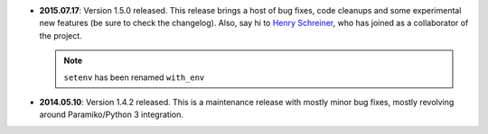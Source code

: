 * **2015.07.17**: Version 1.5.0 released. This release brings a host of bug fixes, code cleanups and some experimental new features (be sure to check the changelog). Also, say hi to `Henry Schreiner <https://github.com/henryiii>`_, who has joined as a collaborator of the project.

  .. note:: ``setenv`` has been renamed ``with_env``

* **2014.05.10**: Version 1.4.2 released. This is a maintenance release with mostly minor bug fixes, mostly revolving
  around Paramiko/Python 3 integration.
